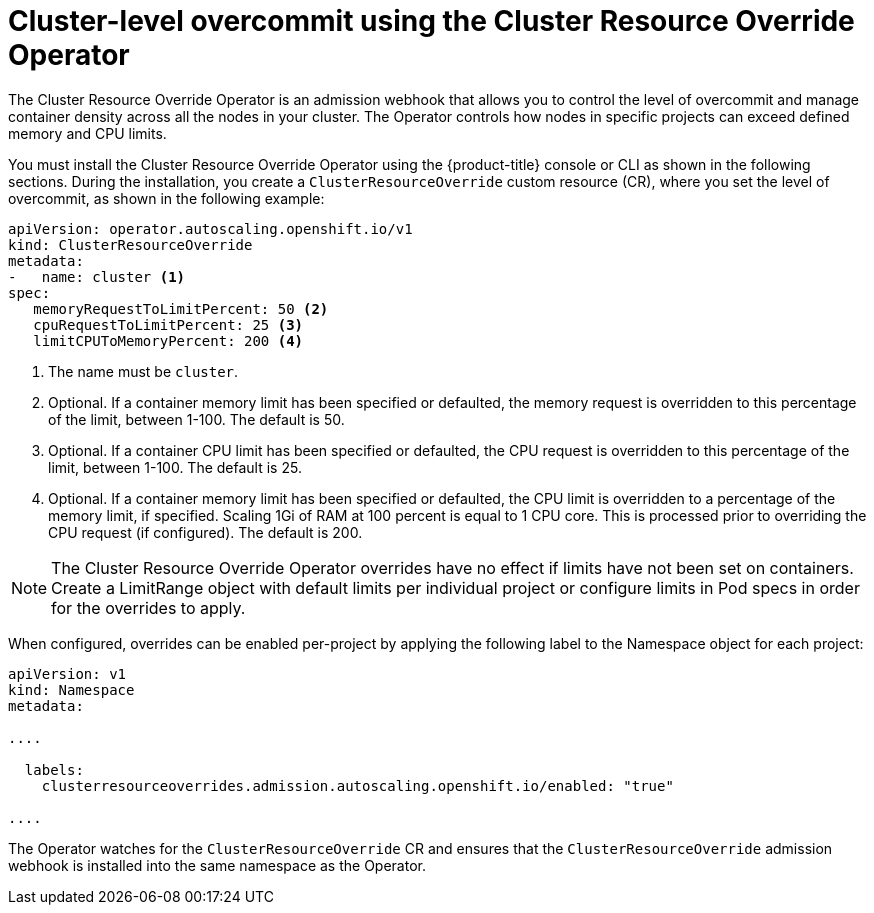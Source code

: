 // Module included in the following assemblies:
//
// * nodes/clusters/nodes-cluster-overcommit.adoc

[id="nodes-cluster-resource-override_{context}"]
= Cluster-level overcommit using the Cluster Resource Override Operator 

The Cluster Resource Override Operator is an admission webhook that allows you to control the level of overcommit and manage
container density across all the nodes in your cluster. The Operator controls how nodes in specific projects can exceed defined memory and CPU limits.

You must install the Cluster Resource Override Operator using the {product-title} console or CLI as shown in the following sections. 
During the installation, you create a `ClusterResourceOverride` custom resource (CR), where you set the level of overcommit, as shown in the
following example:

[source,yaml]
----
apiVersion: operator.autoscaling.openshift.io/v1
kind: ClusterResourceOverride
metadata:
-   name: cluster <1>
spec:
   memoryRequestToLimitPercent: 50 <2>
   cpuRequestToLimitPercent: 25 <3>
   limitCPUToMemoryPercent: 200 <4>
----
<1> The name must be `cluster`.
<2> Optional. If a container memory limit has been specified or defaulted, the memory request is overridden to this percentage of the limit, between 1-100. The default is 50.
<3> Optional. If a container CPU limit has been specified or defaulted, the CPU request is overridden to this percentage of the limit, between 1-100. The default is 25.
<4> Optional. If a container memory limit has been specified or defaulted, the CPU limit is overridden to a percentage of the memory limit, if specified. Scaling 1Gi of RAM at 100 percent is equal to 1 CPU core. This is processed prior to overriding the CPU request (if configured). The default is 200.

[NOTE]
====
The Cluster Resource Override Operator overrides have no effect if limits have not
been set on containers. Create a LimitRange object with default limits per individual project 
or configure limits in Pod specs in order for the overrides to apply.
====

When configured, overrides can be enabled per-project by applying the following
label to the Namespace object for each project: 

[source,yaml]
----
apiVersion: v1
kind: Namespace
metadata:

....

  labels:
    clusterresourceoverrides.admission.autoscaling.openshift.io/enabled: "true"

....

----

The Operator watches for the `ClusterResourceOverride` CR and ensures that the `ClusterResourceOverride` admission webhook is installed into the same namespace as the Operator. 
